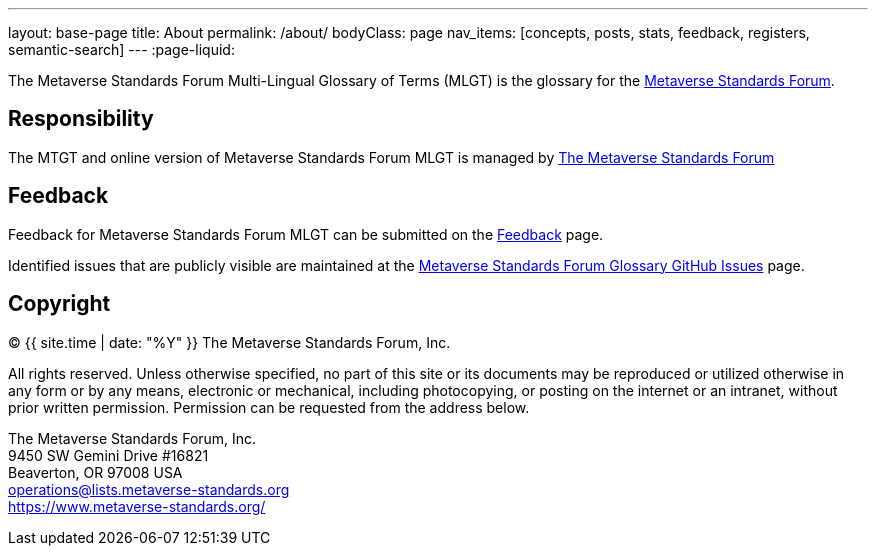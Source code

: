 ---
layout: base-page
title: About
permalink: /about/
bodyClass: page
nav_items: [concepts, posts, stats, feedback, registers, semantic-search]
---
:page-liquid:

The Metaverse Standards Forum Multi-Lingual Glossary of Terms (MLGT)
is the glossary for the https://metaverse-standards.org/[Metaverse Standards Forum].

## Responsibility

The MTGT and online version of Metaverse Standards Forum MLGT is managed by
https://www.metaverse-standards.org/[The Metaverse Standards Forum]

## Feedback

Feedback for Metaverse Standards Forum MLGT can be submitted on the
link:/feedback[Feedback] page.

Identified issues that are publicly visible are maintained at the
https://github.com/MetaverseStandards/Metaverse-Standards-Glossary[Metaverse Standards Forum Glossary GitHub Issues] page.


## Copyright

(C) {{ site.time | date: "%Y" }} The Metaverse Standards Forum, Inc.

All rights reserved. Unless otherwise specified, no part of this
site or its documents may be reproduced or utilized otherwise in any form or by any
means, electronic or mechanical, including photocopying, or posting on the
internet or an intranet, without prior written permission. Permission can
be requested from the address below.

[%hardbreaks]
The Metaverse Standards Forum, Inc.
9450 SW Gemini Drive #16821
Beaverton, OR 97008 USA
mailto:operations@lists.metaverse-standards.org[operations@lists.metaverse-standards.org]
https://www.metaverse-standards.org/[https://www.metaverse-standards.org/]
